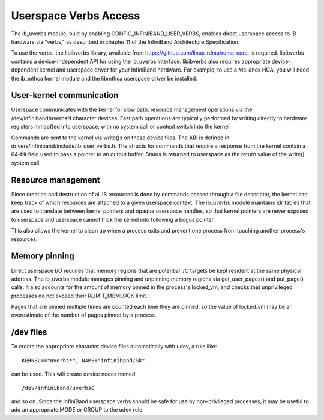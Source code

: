 ======================
Userspace Verbs Access
======================
The ib_uverbs module, built by enabling CONFIG_INFINIBAND_USER_VERBS,
enables direct userspace access to IB hardware via "verbs," as
described in chapter 11 of the InfiniBand Architecture Specification.

To use the verbs, the libibverbs library, available from
https://github.com/linux-rdma/rdma-core, is required. libibverbs contains a
device-independent API for using the ib_uverbs interface.
libibverbs also requires appropriate device-dependent kernel and
userspace driver for your InfiniBand hardware.  For example, to use
a Mellanox HCA, you will need the ib_mthca kernel module and the
libmthca userspace driver be installed.

User-kernel communication
=========================
Userspace communicates with the kernel for slow path, resource
management operations via the /dev/infiniband/uverbsN character
devices.  Fast path operations are typically performed by writing
directly to hardware registers mmap()ed into userspace, with no
system call or context switch into the kernel.

Commands are sent to the kernel via write()s on these device files.
The ABI is defined in drivers/infiniband/include/ib_user_verbs.h.
The structs for commands that require a response from the kernel
contain a 64-bit field used to pass a pointer to an output buffer.
Status is returned to userspace as the return value of the write()
system call.

Resource management
===================
Since creation and destruction of all IB resources is done by
commands passed through a file descriptor, the kernel can keep track
of which resources are attached to a given userspace context.  The
ib_uverbs module maintains idr tables that are used to translate
between kernel pointers and opaque userspace handles, so that kernel
pointers are never exposed to userspace and userspace cannot trick
the kernel into following a bogus pointer.

This also allows the kernel to clean up when a process exits and
prevent one process from touching another process's resources.

Memory pinning
==============
Direct userspace I/O requires that memory regions that are potential
I/O targets be kept resident at the same physical address.  The
ib_uverbs module manages pinning and unpinning memory regions via
get_user_pages() and put_page() calls.  It also accounts for the
amount of memory pinned in the process's locked_vm, and checks that
unprivileged processes do not exceed their RLIMIT_MEMLOCK limit.

Pages that are pinned multiple times are counted each time they are
pinned, so the value of locked_vm may be an overestimate of the
number of pages pinned by a process.

/dev files
==========
To create the appropriate character device files automatically with
udev, a rule like::

   KERNEL=="uverbs*", NAME="infiniband/%k"

can be used.  This will create device nodes named::

    /dev/infiniband/uverbs0

and so on.  Since the InfiniBand userspace verbs should be safe for
use by non-privileged processes, it may be useful to add an
appropriate MODE or GROUP to the udev rule.
